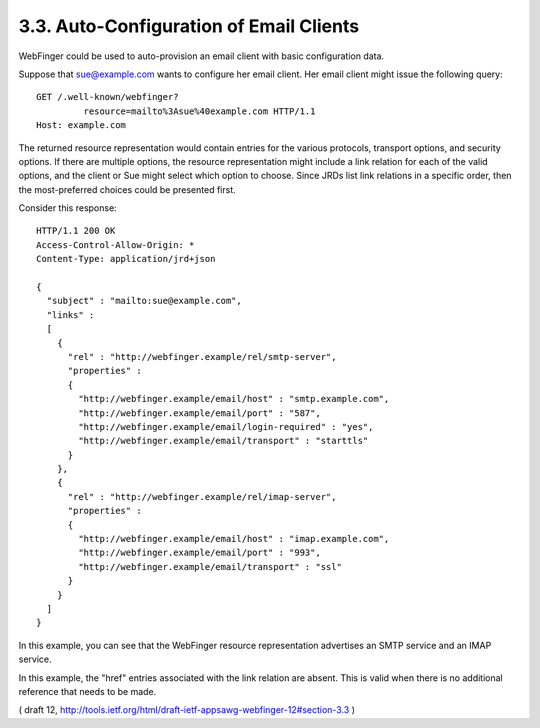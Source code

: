 3.3. Auto-Configuration of Email Clients
----------------------------------------------------

WebFinger could be used to auto-provision an email client 
with basic configuration data.  

Suppose that sue@example.com wants to configure her email client.  
Her email client might issue the following query:

::

     GET /.well-known/webfinger?
              resource=mailto%3Asue%40example.com HTTP/1.1
     Host: example.com

The returned resource representation would contain entries 
for the various protocols, transport options, and security options.  
If there are multiple options, 
the resource representation might include a link relation 
for each of the valid options, 
and the client or Sue might select which option to choose.  
Since JRDs list link relations in a specific order, 
then the most-preferred choices could be presented first.  

Consider this response:

::

     HTTP/1.1 200 OK
     Access-Control-Allow-Origin: *
     Content-Type: application/jrd+json

     {
       "subject" : "mailto:sue@example.com",
       "links" :
       [
         {
           "rel" : "http://webfinger.example/rel/smtp-server",
           "properties" :
           {
             "http://webfinger.example/email/host" : "smtp.example.com",
             "http://webfinger.example/email/port" : "587",
             "http://webfinger.example/email/login-required" : "yes",
             "http://webfinger.example/email/transport" : "starttls"
           }
         },
         {
           "rel" : "http://webfinger.example/rel/imap-server",
           "properties" :
           {
             "http://webfinger.example/email/host" : "imap.example.com",
             "http://webfinger.example/email/port" : "993",
             "http://webfinger.example/email/transport" : "ssl"
           }
         }
       ]
     }

In this example, 
you can see that the WebFinger resource representation advertises 
an SMTP service and an IMAP service.  

In this example, 
the "href" entries associated with the link relation are absent.  
This is valid when there is no additional reference that needs to be made.

( draft 12, http://tools.ietf.org/html/draft-ietf-appsawg-webfinger-12#section-3.3 )
